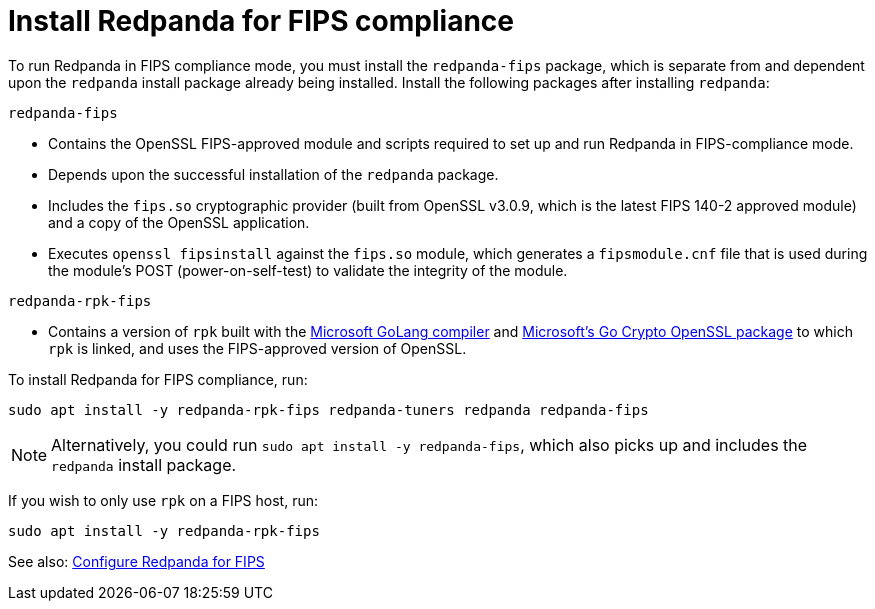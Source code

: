 = Install Redpanda for FIPS compliance

To run Redpanda in FIPS compliance mode, you must install the `redpanda-fips` package, which is separate from and dependent upon the `redpanda` install package already being installed. Install the following packages after installing `redpanda`:

`redpanda-fips`

- Contains the OpenSSL FIPS-approved module and scripts required to set up and run Redpanda in FIPS-compliance mode.
- Depends upon the successful installation of the `redpanda` package.
- Includes the `fips.so` cryptographic provider (built from OpenSSL v3.0.9, which is the latest FIPS 140-2 approved module) and a copy of the OpenSSL application.
- Executes `openssl fipsinstall` against the `fips.so` module, which generates a `fipsmodule.cnf` file that is used during the module’s POST (power-on-self-test) to validate the integrity of the module.

`redpanda-rpk-fips`

- Contains a version of `rpk` built with the https://github.com/microsoft/go[Microsoft GoLang compiler^] and https://github.com/microsoft/go-crypto-openssl[Microsoft’s Go Crypto OpenSSL package^] to which `rpk` is linked, and uses the FIPS-approved version of OpenSSL.

To install Redpanda for FIPS compliance, run:

[,bash]
----
sudo apt install -y redpanda-rpk-fips redpanda-tuners redpanda redpanda-fips
----

NOTE: Alternatively, you could run `sudo apt install -y redpanda-fips`, which also picks up and includes the `redpanda` install package.

If you wish to only use `rpk` on a FIPS host, run:

[,bash]
----
sudo apt install -y redpanda-rpk-fips
----

See also: xref:manage:security/fips-compliance.adoc[Configure Redpanda for FIPS] 
